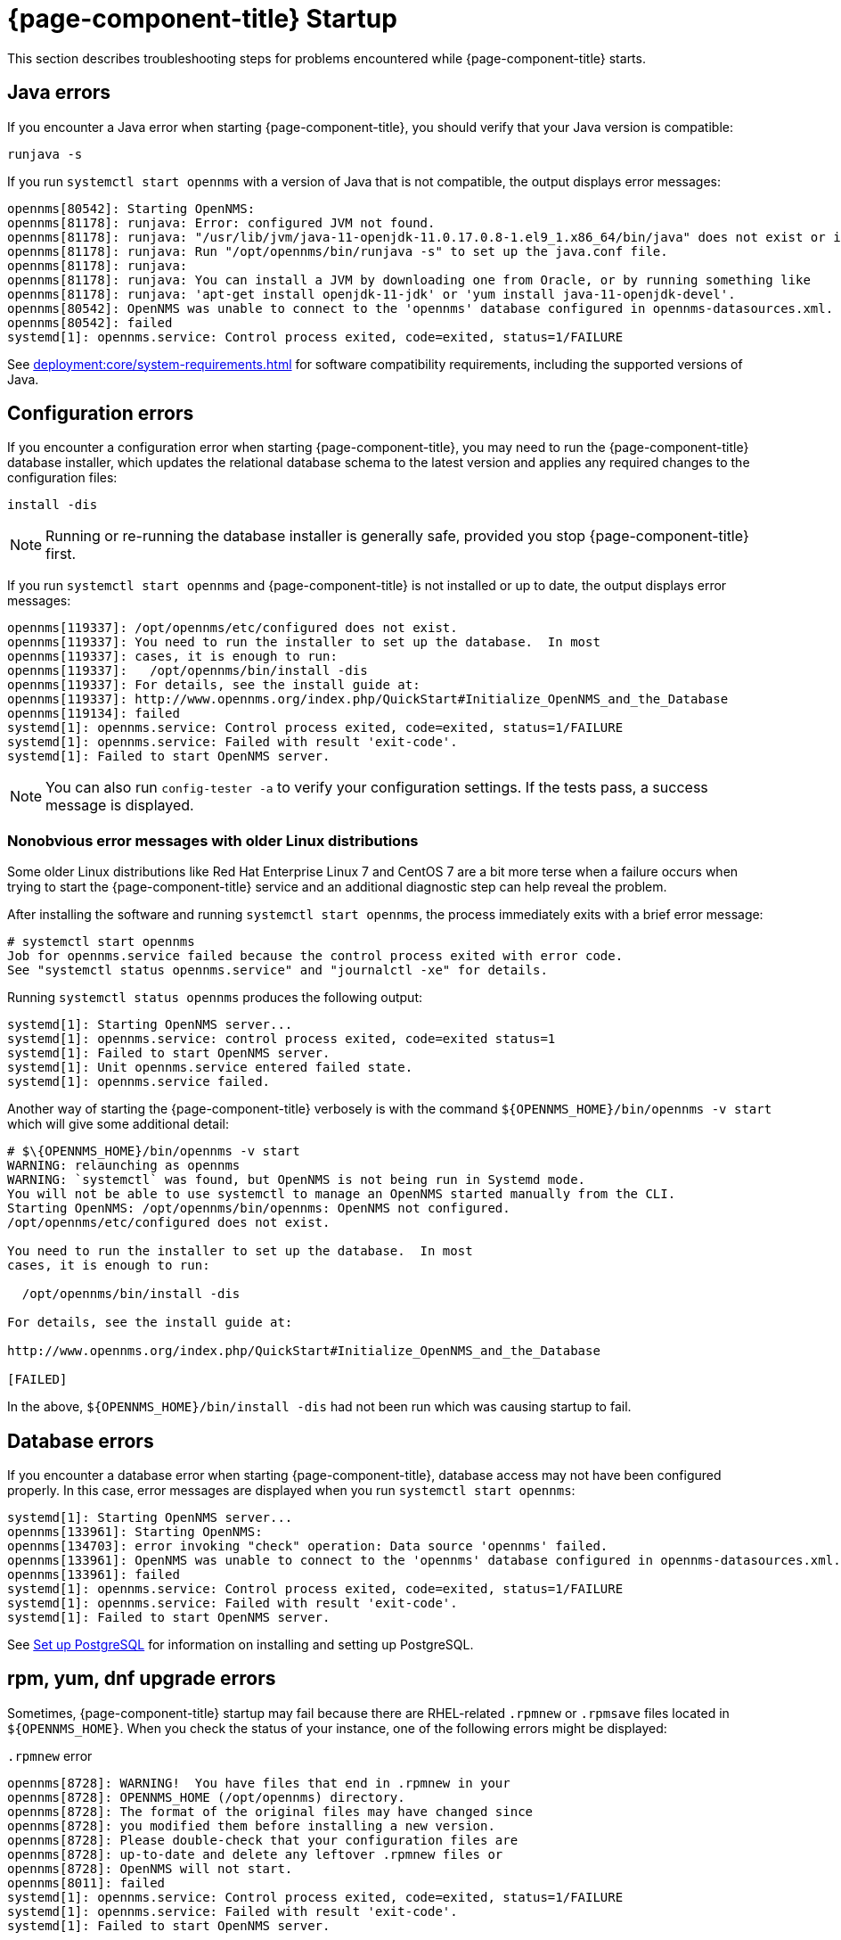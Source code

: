 
= {page-component-title} Startup

This section describes troubleshooting steps for problems encountered while {page-component-title} starts.

[[java-errors]]
== Java errors

If you encounter a Java error when starting {page-component-title}, you should verify that your Java version is compatible:

[source, shell]
runjava -s

If you run `systemctl start opennms` with a version of Java that is not compatible, the output displays error messages:

[source, shell]
----
opennms[80542]: Starting OpenNMS:
opennms[81178]: runjava: Error: configured JVM not found.
opennms[81178]: runjava: "/usr/lib/jvm/java-11-openjdk-11.0.17.0.8-1.el9_1.x86_64/bin/java" does not exist or is not executab>
opennms[81178]: runjava: Run "/opt/opennms/bin/runjava -s" to set up the java.conf file.
opennms[81178]: runjava:
opennms[81178]: runjava: You can install a JVM by downloading one from Oracle, or by running something like
opennms[81178]: runjava: 'apt-get install openjdk-11-jdk' or 'yum install java-11-openjdk-devel'.
opennms[80542]: OpenNMS was unable to connect to the 'opennms' database configured in opennms-datasources.xml.
opennms[80542]: failed
systemd[1]: opennms.service: Control process exited, code=exited, status=1/FAILURE
----

See xref:deployment:core/system-requirements.adoc[] for software compatibility requirements, including the supported versions of Java.

[[startup-errors]]
== Configuration errors

If you encounter a configuration error when starting {page-component-title}, you may need to run the {page-component-title} database installer, which updates the relational database schema to the latest version and applies any required changes to the configuration files:

[source, shell]
install -dis

NOTE: Running or re-running the database installer is generally safe, provided you stop {page-component-title} first.

If you run `systemctl start opennms` and {page-component-title} is not installed or up to date, the output displays error messages:

[source, shell]
----
opennms[119337]: /opt/opennms/etc/configured does not exist.
opennms[119337]: You need to run the installer to set up the database.  In most
opennms[119337]: cases, it is enough to run:
opennms[119337]:   /opt/opennms/bin/install -dis
opennms[119337]: For details, see the install guide at:
opennms[119337]: http://www.opennms.org/index.php/QuickStart#Initialize_OpenNMS_and_the_Database
opennms[119134]: failed
systemd[1]: opennms.service: Control process exited, code=exited, status=1/FAILURE
systemd[1]: opennms.service: Failed with result 'exit-code'.
systemd[1]: Failed to start OpenNMS server.
----

NOTE: You can also run `config-tester -a` to verify your configuration settings.
If the tests pass, a success message is displayed.

=== Nonobvious error messages with older Linux distributions

Some older Linux distributions like Red Hat Enterprise Linux 7 and CentOS 7 are a bit more terse when a failure occurs when trying to start the {page-component-title} service and an additional diagnostic step can help reveal the problem.

After installing the software and running `systemctl start opennms`, the process immediately exits with a brief error message:
[source, shell]
----
# systemctl start opennms
Job for opennms.service failed because the control process exited with error code.
See "systemctl status opennms.service" and "journalctl -xe" for details.
----

Running `systemctl status opennms` produces the following output:
[source, shell]
----
systemd[1]: Starting OpenNMS server...
systemd[1]: opennms.service: control process exited, code=exited status=1
systemd[1]: Failed to start OpenNMS server.
systemd[1]: Unit opennms.service entered failed state.
systemd[1]: opennms.service failed.
----

Another way of starting the {page-component-title} verbosely is with the command `$\{OPENNMS_HOME}/bin/opennms -v start` which will give some additional detail:
[source, shell]
----
# $\{OPENNMS_HOME}/bin/opennms -v start
WARNING: relaunching as opennms
WARNING: `systemctl` was found, but OpenNMS is not being run in Systemd mode.
You will not be able to use systemctl to manage an OpenNMS started manually from the CLI.
Starting OpenNMS: /opt/opennms/bin/opennms: OpenNMS not configured.
/opt/opennms/etc/configured does not exist.

You need to run the installer to set up the database.  In most
cases, it is enough to run:

  /opt/opennms/bin/install -dis

For details, see the install guide at:

http://www.opennms.org/index.php/QuickStart#Initialize_OpenNMS_and_the_Database

[FAILED]
----

In the above, `$\{OPENNMS_HOME}/bin/install -dis` had not been run which was causing startup to fail.

[[database-errors]]
== Database errors

If you encounter a database error when starting {page-component-title}, database access may not have been configured properly.
In this case, error messages are displayed when you run `systemctl start opennms`:

[source, shell]
----
systemd[1]: Starting OpenNMS server...
opennms[133961]: Starting OpenNMS:
opennms[134703]: error invoking "check" operation: Data source 'opennms' failed.
opennms[133961]: OpenNMS was unable to connect to the 'opennms' database configured in opennms-datasources.xml.
opennms[133961]: failed
systemd[1]: opennms.service: Control process exited, code=exited, status=1/FAILURE
systemd[1]: opennms.service: Failed with result 'exit-code'.
systemd[1]: Failed to start OpenNMS server.
----

See xref:deployment:core/getting-started.adoc#setup-postgresql[Set up PostgreSQL] for information on installing and setting up PostgreSQL.

[[upgrade-errors]]
== rpm, yum, dnf upgrade errors

Sometimes, {page-component-title} startup may fail because there are RHEL-related `.rpmnew` or `.rpmsave` files located in `$\{OPENNMS_HOME}`.
When you check the status of your instance, one of the following errors might be displayed:

.`.rpmnew` error
[source, shell]
----
opennms[8728]: WARNING!  You have files that end in .rpmnew in your
opennms[8728]: OPENNMS_HOME (/opt/opennms) directory.
opennms[8728]: The format of the original files may have changed since
opennms[8728]: you modified them before installing a new version.
opennms[8728]: Please double-check that your configuration files are
opennms[8728]: up-to-date and delete any leftover .rpmnew files or
opennms[8728]: OpenNMS will not start.
opennms[8011]: failed
systemd[1]: opennms.service: Control process exited, code=exited, status=1/FAILURE
systemd[1]: opennms.service: Failed with result 'exit-code'.
systemd[1]: Failed to start OpenNMS server.
----

.`.rpmsave` error
[source, shell]
----
opennms[133068]: WARNING!  You have files that end in .rpmsave in your
opennms[133068]: OPENNMS_HOME (/opt/opennms) directory.
opennms[133068]: The format of the original files may have changed since
opennms[133068]: you modified them before installing a new version.
opennms[133068]: Please double-check that your configuration files are
opennms[133068]: up-to-date and delete any leftover .rpmsave files or
opennms[133068]: OpenNMS will not start.
opennms[132345]: failed
systemd[1]: opennms.service: Control process exited, code=exited, status=1/FAILURE
systemd[1]: opennms.service: Failed with result 'exit-code'.
systemd[1]: Failed to start OpenNMS server.
----

NOTE: You should evaluate the `.rpmnew` or `.rpmsave` file against the original file with the same name to determine which to keep.
Delete the appropriate file, remove the `.rpmnew` or `.rpmsave` file extension (if applicable), and start {page-component-title}.

You can run the following command to identify any `.rpmnew` or `.rpmsave` files in your environment:

[source, shell]
$ sudo find ${OPENNMS_HOME} -name '*.rpm*' -exec ls -la {} \;